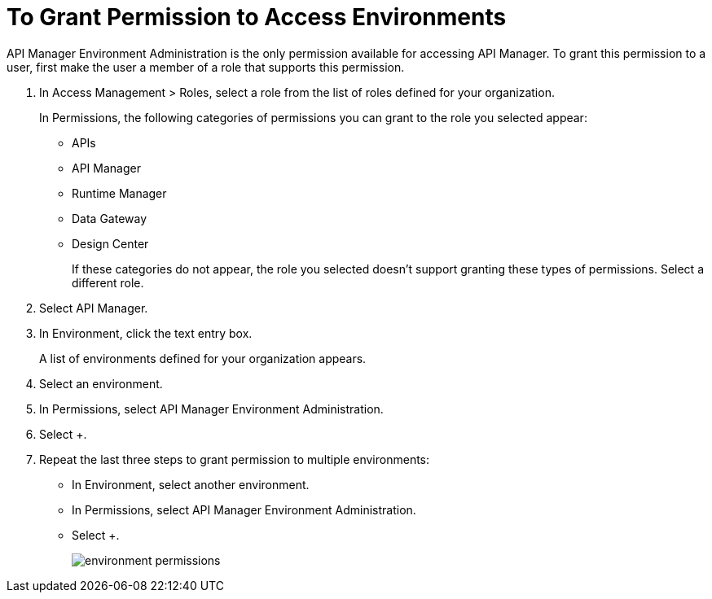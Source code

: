 = To Grant Permission to Access Environments

API Manager Environment Administration is the only permission available for accessing API Manager. To grant this permission to a user, first make the user a member of a role that supports this permission.

. In Access Management > Roles, select a role from the list of roles defined for your organization. 
+
In Permissions, the following categories of permissions you can grant to the role you selected appear:
+
* APIs
* API Manager
* Runtime Manager
* Data Gateway
* Design Center
+
If these categories do not appear, the role you selected doesn't support granting these types of permissions. Select a different role.
+
. Select API Manager.
. In Environment, click the text entry box.
+
A list of environments defined for your organization appears.
+
. Select an environment.
+
. In Permissions, select API Manager Environment Administration.
. Select +.
. Repeat the last three steps to grant permission to multiple environments:
* In Environment, select another environment.
* In Permissions, select API Manager Environment Administration.
* Select +.
+
image::environment-permissions.png[]


